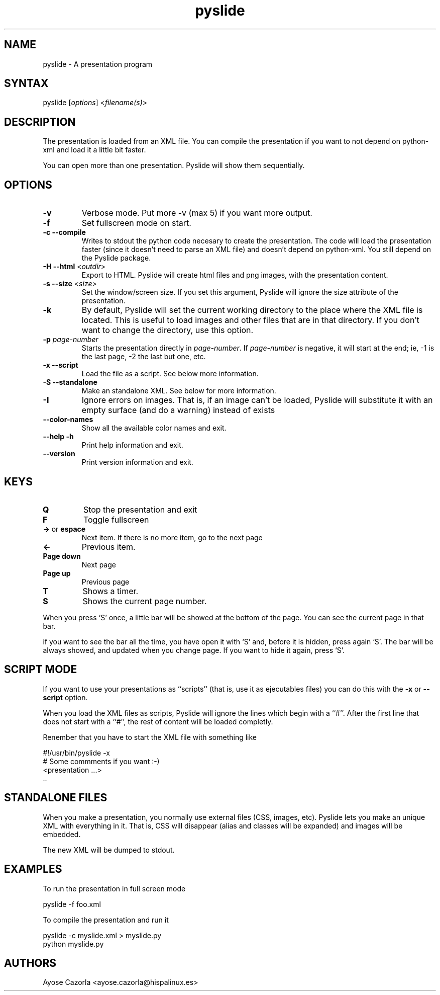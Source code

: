 .TH "pyslide" "1" "0.3" "" ""
.SH "NAME"
.LP 
pyslide \- A presentation program
.SH "SYNTAX"
.LP 
pyslide [\fIoptions\fR] <\fIfilename(s)\fP>
.SH "DESCRIPTION"
.LP 
The presentation is loaded from an XML file. You can compile the presentation if you want to not depend on python\-xml and load it a little bit faster.
.LP 
You can open more than one presentation. Pyslide will show them sequentially.
.SH "OPTIONS"
.LP 
.TP
\fB-v\fR
Verbose mode. Put more -v (max 5) if you want more output.
.TP 
\fB\-f\fR
Set fullscreen mode on start.
.TP 
\fB\-c\fR \fB\-\-compile\fR
Writes to stdout the python code necesary to create the presentation. The code will load the presentation faster (since it doesn't need to parse an XML file) and doesn't depend on python\-xml. You still depend on the Pyslide package.
.TP
\fB-H\fR \fB--html\fR <\fIoutdir\fP>
Export to HTML. Pyslide will create html files and png images, with the presentation content.
.TP
\fB-s\fR \fB--size\fR <\fIsize\fP>
Set the window/screen size. If you set this argument, Pyslide will ignore the size attribute of the presentation.
.TP 
\fB\-k\fR
By default, Pyslide will set the current working directory to the place where the XML file is located. This is useful to load images and other files that are in that directory. If you don't want to change the directory, use this option.
.TP
\fB-p\fR \fIpage-number\fP
Starts the presentation directly in \fIpage-number\fP. If \fIpage-number\fP is negative, it will start at the end; ie, -1 is the last page, -2 the last but one, etc.
.TP
\fB-x\fR \fB--script\fR
Load the file as a script. See below more information.
.TP
\fB-S\fR \fB--standalone\fR
Make an standalone XML. See below for more information.
.TP
\fB-I\fR
Ignore errors on images. That is, if an image can't be loaded, Pyslide will substitute it with an empty surface (and do a warning) instead of exists
.TP
\fB--color-names\fP
Show all the available color names and exit.
.TP 
\fB--help\fR \fB\-h\fR
Print help information and exit.
.TP 
\fB\-\-version\fR
Print version information and exit.
.SH "KEYS"
.LP 
.TP 
\fBQ\fR
Stop the presentation and exit
.TP 
\fBF\fR
Toggle fullscreen
.TP
\fB->\fR or \fBespace\fR
Next item. If there is no more item, go to the next page
.TP
\fB<-\fR
Previous item.
.TP
\fBPage down\fR
Next page
.TP
\fBPage up\fR
Previous page
.TP
\fBT\fR 
Shows a timer.
.TP
\fBS\fR
Shows the current page number.
.LP
When you press `S' once, a little bar will be showed at the bottom of
the page. You can see the current page in that bar.
.LP
if you want to see the bar all the time, you have open it with `S'
and, before it is hidden, press again `S'. The bar will be always
showed, and updated when you change page. If you want to hide it
again, press `S'.
.SH "SCRIPT MODE"
If you want to use your presentations as ``scripts'' (that is, use it
as ejecutables files) you can do this with the \fB-x\fR or
\fB--script\fR option.
.LP
When you load the XML files as scripts, Pyslide will ignore the lines
which begin with a ``#''. After the first line that does not
start with a ``#'', the rest of content will be loaded completly.
.LP
Renember that you have to start the XML file with something like 
.LP
    #!/usr/bin/pyslide -x 
    # Some commments if you want :-)
    <presentation ...>
        ..
.SH "STANDALONE FILES"
When you make a presentation, you normally use external files (CSS,
images, etc). Pyslide lets you make an unique XML with everything in
it. That is, CSS will disappear (alias and classes will be expanded)
and images will be embedded.

The new XML will be dumped to stdout.

.SH "EXAMPLES"
.LP 
To run the presentation in full screen mode
.LP 
pyslide \-f foo.xml
.LP 
To compile the presentation and run it
.LP 
pyslide \-c myslide.xml > myslide.py
.br 
python myslide.py
.SH "AUTHORS"
.LP 
Ayose Cazorla <ayose.cazorla@hispalinux.es>
